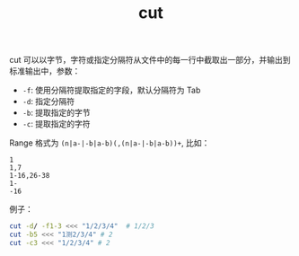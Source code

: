 :PROPERTIES:
:ID:       6974FB86-EDCF-4A63-AC8C-0969E5E8A0B3
:END:
#+TITLE: cut

cut 可以以字节，字符或指定分隔符从文件中的每一行中截取出一部分，并输出到标准输出中，参数：
+ =-f=: 使用分隔符提取指定的字段，默认分隔符为 Tab
+ =-d=: 指定分隔符
+ =-b=: 提取指定的字节
+ =-c=: 提取指定的字符

Range 格式为 =(n|a-|-b|a-b)(,(n|a-|-b|a-b))+=, 比如：
#+begin_example
  1
  1,7
  1-16,26-38
  1-
  -16
#+end_example

例子：
#+begin_src sh
  cut -d/ -f1-3 <<< "1/2/3/4"  # 1/2/3
  cut -b5 <<< "1测2/3/4" # 2
  cut -c3 <<< "1/2/3/4" # 2
#+end_src

